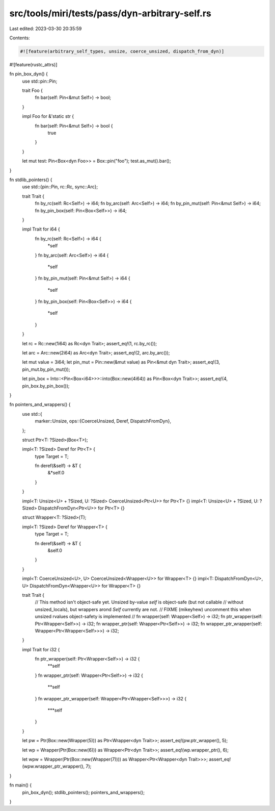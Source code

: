 src/tools/miri/tests/pass/dyn-arbitrary-self.rs
===============================================

Last edited: 2023-03-30 20:35:59

Contents:

.. code-block:: rs

    #![feature(arbitrary_self_types, unsize, coerce_unsized, dispatch_from_dyn)]
#![feature(rustc_attrs)]

fn pin_box_dyn() {
    use std::pin::Pin;

    trait Foo {
        fn bar(self: Pin<&mut Self>) -> bool;
    }

    impl Foo for &'static str {
        fn bar(self: Pin<&mut Self>) -> bool {
            true
        }
    }

    let mut test: Pin<Box<dyn Foo>> = Box::pin("foo");
    test.as_mut().bar();
}

fn stdlib_pointers() {
    use std::{pin::Pin, rc::Rc, sync::Arc};

    trait Trait {
        fn by_rc(self: Rc<Self>) -> i64;
        fn by_arc(self: Arc<Self>) -> i64;
        fn by_pin_mut(self: Pin<&mut Self>) -> i64;
        fn by_pin_box(self: Pin<Box<Self>>) -> i64;
    }

    impl Trait for i64 {
        fn by_rc(self: Rc<Self>) -> i64 {
            *self
        }
        fn by_arc(self: Arc<Self>) -> i64 {
            *self
        }
        fn by_pin_mut(self: Pin<&mut Self>) -> i64 {
            *self
        }
        fn by_pin_box(self: Pin<Box<Self>>) -> i64 {
            *self
        }
    }

    let rc = Rc::new(1i64) as Rc<dyn Trait>;
    assert_eq!(1, rc.by_rc());

    let arc = Arc::new(2i64) as Arc<dyn Trait>;
    assert_eq!(2, arc.by_arc());

    let mut value = 3i64;
    let pin_mut = Pin::new(&mut value) as Pin<&mut dyn Trait>;
    assert_eq!(3, pin_mut.by_pin_mut());

    let pin_box = Into::<Pin<Box<i64>>>::into(Box::new(4i64)) as Pin<Box<dyn Trait>>;
    assert_eq!(4, pin_box.by_pin_box());
}

fn pointers_and_wrappers() {
    use std::{
        marker::Unsize,
        ops::{CoerceUnsized, Deref, DispatchFromDyn},
    };

    struct Ptr<T: ?Sized>(Box<T>);

    impl<T: ?Sized> Deref for Ptr<T> {
        type Target = T;

        fn deref(&self) -> &T {
            &*self.0
        }
    }

    impl<T: Unsize<U> + ?Sized, U: ?Sized> CoerceUnsized<Ptr<U>> for Ptr<T> {}
    impl<T: Unsize<U> + ?Sized, U: ?Sized> DispatchFromDyn<Ptr<U>> for Ptr<T> {}

    struct Wrapper<T: ?Sized>(T);

    impl<T: ?Sized> Deref for Wrapper<T> {
        type Target = T;

        fn deref(&self) -> &T {
            &self.0
        }
    }

    impl<T: CoerceUnsized<U>, U> CoerceUnsized<Wrapper<U>> for Wrapper<T> {}
    impl<T: DispatchFromDyn<U>, U> DispatchFromDyn<Wrapper<U>> for Wrapper<T> {}

    trait Trait {
        // This method isn't object-safe yet. Unsized by-value `self` is object-safe (but not callable
        // without unsized_locals), but wrappers arond `Self` currently are not.
        // FIXME (mikeyhew) uncomment this when unsized rvalues object-safety is implemented
        // fn wrapper(self: Wrapper<Self>) -> i32;
        fn ptr_wrapper(self: Ptr<Wrapper<Self>>) -> i32;
        fn wrapper_ptr(self: Wrapper<Ptr<Self>>) -> i32;
        fn wrapper_ptr_wrapper(self: Wrapper<Ptr<Wrapper<Self>>>) -> i32;
    }

    impl Trait for i32 {
        fn ptr_wrapper(self: Ptr<Wrapper<Self>>) -> i32 {
            **self
        }
        fn wrapper_ptr(self: Wrapper<Ptr<Self>>) -> i32 {
            **self
        }
        fn wrapper_ptr_wrapper(self: Wrapper<Ptr<Wrapper<Self>>>) -> i32 {
            ***self
        }
    }

    let pw = Ptr(Box::new(Wrapper(5))) as Ptr<Wrapper<dyn Trait>>;
    assert_eq!(pw.ptr_wrapper(), 5);

    let wp = Wrapper(Ptr(Box::new(6))) as Wrapper<Ptr<dyn Trait>>;
    assert_eq!(wp.wrapper_ptr(), 6);

    let wpw = Wrapper(Ptr(Box::new(Wrapper(7)))) as Wrapper<Ptr<Wrapper<dyn Trait>>>;
    assert_eq!(wpw.wrapper_ptr_wrapper(), 7);
}

fn main() {
    pin_box_dyn();
    stdlib_pointers();
    pointers_and_wrappers();
}


